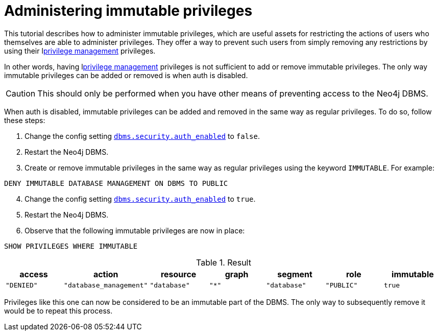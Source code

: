 [role=enterprise-edition]
[[tutorial-immutable-privileges]]
= Administering immutable privileges
:description: This tutorial describes methods for administering immutable privileges.

This tutorial describes how to administer immutable privileges, which are useful assets for restricting the actions of users who themselves are able to administer privileges.
They offer a way to prevent such users from simply removing any restrictions by using their lxref:authentication-authorization/dbms-administration.adoc#access-control-dbms-administration-privilege-management[privilege management] privileges.

In other words, having  lxref:authentication-authorization/dbms-administration.adoc#access-control-dbms-administration-privilege-management[privilege management] privileges is not sufficient to add or remove immutable privileges.
The only way immutable privileges can be added or removed is when auth is disabled.

[CAUTION]
====
This should only be performed when you have other means of preventing access to the Neo4j DBMS.
====

When auth is disabled, immutable privileges can be added and removed in the same way as regular privileges.
To do so, follow these steps:

. Change the config setting xref:configuration/configuration-settings.adoc#config_dbms.security.auth_enabled[`dbms.security.auth_enabled`] to `false`.
. Restart the Neo4j DBMS.
. Create or remove immutable privileges in the same way as regular privileges using the keyword `IMMUTABLE`.
For example:
[source, cypher, role=noplay]
----
DENY IMMUTABLE DATABASE MANAGEMENT ON DBMS TO PUBLIC
----
[start=4]
. Change the config setting xref:configuration/configuration-settings.adoc#config_dbms.security.auth_enabled[`dbms.security.auth_enabled`] to `true`.
. Restart the Neo4j DBMS.
. Observe that the following immutable privileges are now in place:

[source, cypher, role=noplay]
----
SHOW PRIVILEGES WHERE IMMUTABLE
----

.Result
[options="header,footer", width="100%", cols="m,m,m,m,m,m,m"]
|===
|access
|action
|resource
|graph
|segment
|role
|immutable

|"DENIED"
|"database_management"
|"database"
|"*"
|"database"
|"PUBLIC"
|true
6+a|Rows: 1
|===

Privileges like this one can now be considered to be an immutable part of the DBMS.
The only way to subsequently remove it would be to repeat this process.